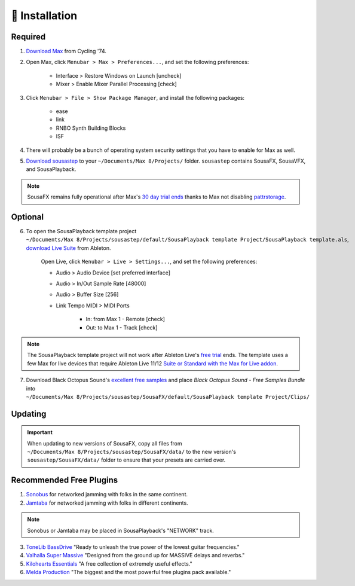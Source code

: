 💾 Installation
===============

Required
--------

1. `Download Max <https://cycling74.com/downloads>`_ from Cycling '74. 

2. Open Max, click ``Menubar > Max > Preferences...``, and set the following preferences:
        
    - Interface > Restore Windows on Launch [uncheck]
    
    - Mixer > Enable Mixer Parallel Processing [check]

3. Click ``Menubar > File > Show Package Manager``, and install the following packages:

    - ease

    - link

    - RNBO Synth Building Blocks

    - ISF

4. There will probably be a bunch of operating system security settings that you have to enable for Max as well.

5. `Download sousastep <https://github.com/Sousastep/sousastep/releases/latest>`_ to your ``~/Documents/Max 8/Projects/`` folder. ``sousastep`` contains SousaFX, SousaVFX, and SousaPlayback.

.. note::

    SousaFX remains fully operational after Max's `30 day trial ends <https://support.cycling74.com/hc/en-us/articles/360049995834-Max-8-Max-7-Authorization#link-2>`_ thanks to Max not disabling `pattrstorage <https://docs.cycling74.com/max8/refpages/pattrstorage>`_.

Optional
--------

6. To open the SousaPlayback template project ``~/Documents/Max 8/Projects/sousastep/default/SousaPlayback template Project/SousaPlayback template.als``, `download Live Suite <https://www.ableton.com/en/trial/>`_ from Ableton.

    Open Live, click ``Menubar > Live > Settings...``, and set the following preferences:

    - Audio > Audio Device [set preferred interface]

    - Audio > In/Out Sample Rate [48000]

    - Audio > Buffer Size [256]

    - Link Tempo MIDI > MIDI Ports

        - In: from Max 1 - Remote [check]

        - Out: to Max 1 - Track [check]

.. note::

    The SousaPlayback template project will not work after Ableton Live's `free trial <https://www.ableton.com/en/trial/>`_ ends. The template uses a few Max for live devices that require Ableton Live 11/12 `Suite or Standard with the Max for Live addon <https://help.ableton.com/hc/en-us/articles/360000036850-Max-for-Live-bundled-in-Live>`_.

7. Download Black Octopus Sound's `excellent free samples <https://blackoctopus-sound.com/product/free-1gb-of-black-octopus-samples/>`_ and place `Black Octopus Sound - Free Samples Bundle` into ``~/Documents/Max 8/Projects/sousastep/SousaFX/default/SousaPlayback template Project/Clips/``

Updating
--------

.. important::

    When updating to new versions of SousaFX, 
    copy all files from ``~/Documents/Max 8/Projects/sousastep/SousaFX/data/`` 
    to the new version's ``sousastep/SousaFX/data/`` folder 
    to ensure that your presets are carried over.

Recommended Free Plugins
------------------------

1.  `Sonobus <https://sonobus.net/#download>`_ for networked jamming with folks in the same continent.

2.  `Jamtaba <https://github.com/elieserdejesus/JamTaba/releases>`_ for networked jamming with folks in different continents.

.. note::
    
    Sonobus or Jamtaba may be placed in SousaPlayback's "NETWORK" track.

3. `ToneLib BassDrive <https://tonelib.net/tl-bassdrive.html>`_ "Ready to unleash the true power of the lowest guitar frequencies."

4. `Valhalla Super Massive <https://valhalladsp.com/shop/reverb/valhalla-supermassive/>`_ "Designed from the ground up for MASSIVE delays and reverbs."

5.  `Kilohearts Essentials <https://kilohearts.com/products/kilohearts_essentials>`_ "A free collection of extremely useful effects."

6.  `Melda Production <https://www.meldaproduction.com/MFreeFxBundle>`_ "The biggest and the most powerful free plugins pack available."
